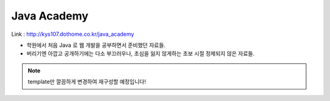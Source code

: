 Java Academy
============

Link : http://kys107.dothome.co.kr/java_academy

* 학원에서 처음 Java 로 웹 개발을 공부하면서 준비했던 자료들.
* 버리기엔 아깝고 공개하기에는 다소 부끄러우나, 초심을 잃지 않게하는 초보 시절 정제되지 않은 자료들.

.. note::

  template만 깔끔하게 변경하여 재구성할 예정입니다!

